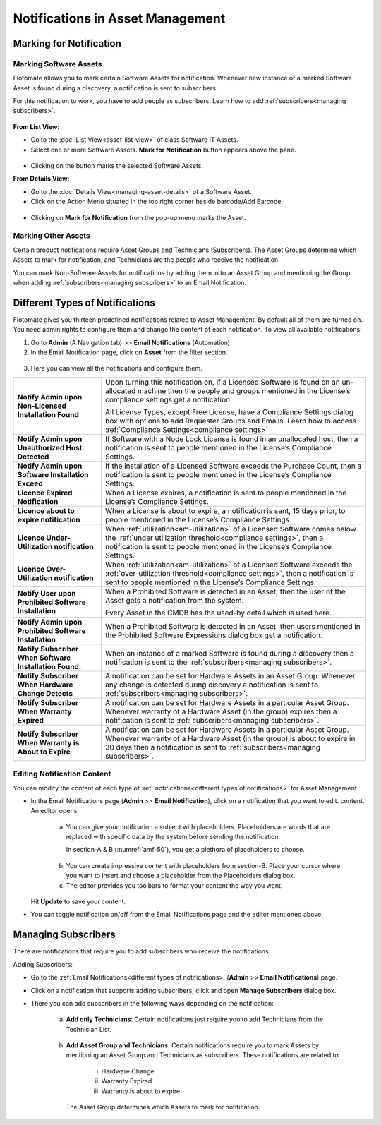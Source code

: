 *********************************
Notifications in Asset Management
*********************************

.. _am-marking-for-notification:

Marking for Notification
========================

Marking Software Assets
-----------------------

Flotomate allows you to mark certain Software Assets for notification.
Whenever new instance of a marked Software Asset is found during a
discovery, a notification is sent to subscribers.

For this notification to work, you have to add people as subscribers.
Learn how to add :ref:`subscribers<managing subscribers>`.

.. _amf-45:
.. figure:: https://s3-ap-southeast-1.amazonaws.com/flotomate-resources/asset-management/AM-45.png
    :align: center
    :alt: figure 45

**From List View:**

-  Go to the :doc:`List View<asset-list-view>` of class Software IT
   Assets.

-  Select one or more Software Assets. **Mark for Notification** button
   appears above the pane.

.. _amf-46:
.. figure:: https://s3-ap-southeast-1.amazonaws.com/flotomate-resources/asset-management/AM-46.png
    :align: center
    :alt: figure 46

-  Clicking on the button marks the selected Software Assets.

**From Details View:**

-  Go to the :doc:`Details View<managing-asset-details>` of a Software Asset.

-  Click on the Action Menu situated in the top right corner beside
   barcode/Add Barcode.

.. _amf-47:
.. figure:: https://s3-ap-southeast-1.amazonaws.com/flotomate-resources/asset-management/AM-47.png
    :align: center
    :alt: figure 47

-  Clicking on **Mark for Notification** from the pop-up menu marks the
   Asset.

Marking Other Assets
--------------------

Certain product notifications require Asset Groups and Technicians
(Subscribers). The Asset Groups determine which Assets to mark for
notification, and Technicians are the people who receive the
notification.

You can mark Non-Software Assets for notifications by adding them in to
an Asset Group and mentioning the Group when adding
:ref:`subscribers<managing subscribers>` to an Email Notification.

Different Types of Notifications
================================

Flotomate gives you thirteen predefined notifications related to Asset
Management. By default all of them are turned on. You need admin rights
to configure them and change the content of each notification. To view 
all available notifications:

1. Go to **Admin** (A Navigation tab) >> **Email Notifications**
   (Automation)

2. In the Email Notification page, click on **Asset** from the filter
   section.

.. _amf-48:
.. figure:: https://s3-ap-southeast-1.amazonaws.com/flotomate-resources/asset-management/AM-48.png
    :align: center
    :alt: figure 48

.. _amf-49:
.. figure:: https://s3-ap-southeast-1.amazonaws.com/flotomate-resources/asset-management/AM-49.png
    :align: center
    :alt: figure 49

3. Here you can view all the notifications and configure them.

+-----------------------------------+------------------------------------------------------------------+
| **Notify Admin upon Non-Licensed  | Upon turning this notification                                   |
| Installation Found**              | on, if a Licensed Software is                                    |
|                                   | found on an un-allocated machine                                 |
|                                   | then the people and groups                                       |
|                                   | mentioned in the License’s                                       |
|                                   | compliance settings get a                                        |
|                                   | notification.                                                    | 
|                                   |                                                                  | 
|                                   | All License Types, except Free                                   |
|                                   | License, have a Compliance                                       |
|                                   | Settings dialog box with options                                 |
|                                   | to add Requester Groups and                                      |
|                                   | Emails. Learn how to access                                      |
|                                   | :ref:`Compliance Settings<compliance settings>`                  |
|                                   |                                                                  |
+-----------------------------------+------------------------------------------------------------------+
| **Notify Admin upon Unauthorized  | If Software with a Node Lock                                     |
| Host Detected**                   | License is found in an                                           |
|                                   | unallocated host, then a                                         |
|                                   | notification is sent to people                                   |
|                                   | mentioned in the License’s                                       |
|                                   | Compliance Settings.                                             |
+-----------------------------------+------------------------------------------------------------------+
| **Notify Admin upon Software      | If the installation of a Licensed                                |
| Installation Exceed**             | Software exceeds the Purchase                                    |
|                                   | Count, then a notification is                                    |
|                                   | sent to people mentioned in the                                  |
|                                   | License’s Compliance Settings.                                   |
+-----------------------------------+------------------------------------------------------------------+
| **Licence Expired Notification**  | When a License expires, a                                        |
|                                   | notification is sent to people                                   |
|                                   | mentioned in the License’s                                       |
|                                   | Compliance Settings.                                             |
+-----------------------------------+------------------------------------------------------------------+
| **Licence about to expire         | When a License is about to                                       |
| notification**                    | expire, a notification is sent,                                  |
|                                   | 15 days prior, to people                                         |
|                                   | mentioned in the License’s                                       |
|                                   | Compliance Settings.                                             |
+-----------------------------------+------------------------------------------------------------------+
| **Licence Under-Utilization       | When                                                             |
| notification**                    | :ref:`utilization<am-utilization>` of                            |
|                                   | a Licensed Software comes below                                  |   
|                                   | the :ref:`under utilization threshold<compliance settings>`,     |
|                                   | then a notification is sent to                                   |
|                                   | people mentioned in the License’s                                |
|                                   | Compliance Settings.                                             |
+-----------------------------------+------------------------------------------------------------------+
| **Licence Over-Utilization        | When                                                             |
| notification**                    | :ref:`utilization<am-utilization>` of                            |
|                                   | a Licensed Software exceeds the                                  |
|                                   | :ref:`over-utilization threshold<compliance settings>`,          |
|                                   | then a notification is sent to                                   |
|                                   | people mentioned in the License’s                                |
|                                   | Compliance Settings.                                             |
+-----------------------------------+------------------------------------------------------------------+
| **Notify User upon Prohibited     | When a Prohibited Software is                                    |
| Software Installation**           | detected in an Asset, then the                                   |
|                                   | user of the Asset gets a                                         |
|                                   | notification from the system.                                    |
|                                   |                                                                  |
|                                   | Every Asset in the CMDB has the                                  |
|                                   | used-by detail which is used                                     |
|                                   | here.                                                            |
+-----------------------------------+------------------------------------------------------------------+
| **Notify Admin upon Prohibited    | When a Prohibited Software is                                    |
| Software Installation**           | detected in an Asset, then users                                 |
|                                   | mentioned in the Prohibited                                      |
|                                   | Software Expressions dialog box                                  |
|                                   | get a notification.                                              |
+-----------------------------------+------------------------------------------------------------------+
| **Notify Subscriber When Software | When an instance of a marked                                     |
| Installation Found.**             | Software is found during a                                       |
|                                   | discovery then a notification is                                 |
|                                   | sent to the                                                      |
|                                   | :ref:`subscribers<managing subscribers>`.                        |
+-----------------------------------+------------------------------------------------------------------+
| **Notify Subscriber When Hardware | A notification can be set for                                    |
| Change Detects**                  | Hardware Assets in an Asset                                      |
|                                   | Group. Whenever any change is                                    |
|                                   | detected during discovery a                                      |
|                                   | notification is sent to                                          |
|                                   | :ref:`subscribers<managing subscribers>`.                        |
+-----------------------------------+------------------------------------------------------------------+
| **Notify Subscriber When Warranty | A notification can be set for                                    |
| Expired**                         | Hardware Assets in a particular                                  |
|                                   | Asset Group. Whenever warranty of                                |
|                                   | a Hardware Asset (in the group)                                  |
|                                   | expires then a notification is                                   |
|                                   | sent to                                                          |
|                                   | :ref:`subscribers<managing subscribers>`.                        |
+-----------------------------------+------------------------------------------------------------------+
| **Notify Subscriber When Warranty | A notification can be set for                                    |
| is About to Expire**              | Hardware Assets in a particular                                  |
|                                   | Asset Group. Whenever warranty of                                |
|                                   | a Hardware Asset (in the group)                                  |
|                                   | is about to expire in 30 days                                    |
|                                   | then a notification is sent to                                   |
|                                   | :ref:`subscribers<managing subscribers>`.                        |
+-----------------------------------+------------------------------------------------------------------+

Editing Notification Content
----------------------------

You can modify the content of each type of
:ref:`notifications<different types of notifications>` for Asset Management.

-  In the Email Notifications page (**Admin** >> **Email
   Notification**), click on a notification that you want to edit.
   content. An editor opens.

    .. _amf-50:
    .. figure:: https://s3-ap-southeast-1.amazonaws.com/flotomate-resources/asset-management/AM-50.png
        :align: center
        :alt: figure 50

    a. You can give your notification a subject with placeholders.
       Placeholders are words that are replaced with specific data by the
       system before sending the notification.

       In section-A & B (:numref:`amf-50`), you get a plethora of placeholders to
       choose.

    .. _amf-51:
    .. figure:: https://s3-ap-southeast-1.amazonaws.com/flotomate-resources/asset-management/AM-51.png
        :align: center
        :alt: figure 51

    b. You can create impressive content with placeholders from section-B.
       Place your cursor where you want to insert and choose a placeholder
       from the Placeholders dialog box.

    c. The editor provides you toolbars to format your content the way you
       want.

   Hit **Update** to save your content.

-  You can toggle notification on/off from the Email Notifications page
   and the editor mentioned above.

Managing Subscribers
====================

There are notifications that require you to add subscribers who receive
the notifications.

Adding Subscribers:

-  Go to the :ref:`Email Notifications<different types of notifications>` (**Admin**
   >> **Email Notifications**) page.

-  Click on a notification that supports adding subscribers; click and
   open **Manage Subscribers** dialog box.

-  There you can add subscribers in the following ways depending on the
   notification:

    a. **Add only Technicians**: Certain notifications just require you
       to add Technicians from the Technician List.

        .. _amf-52:
        .. figure:: https://s3-ap-southeast-1.amazonaws.com/flotomate-resources/asset-management/AM-52.png
            :align: center
            :alt: figure 52

    b. **Add Asset Group and Technicians**: Certain notifications require
       you to mark Assets by mentioning an Asset Group and Technicians as
       subscribers. These notifications are related to:

        i. Hardware Change

        ii. Warranty Expired

        iii. Warranty is about to expire

        .. _amf-53:
        .. figure:: https://s3-ap-southeast-1.amazonaws.com/flotomate-resources/asset-management/AM-53.png
            :align: center
            :alt: figure 53

      The Asset Group determines which Assets to mark for notification.